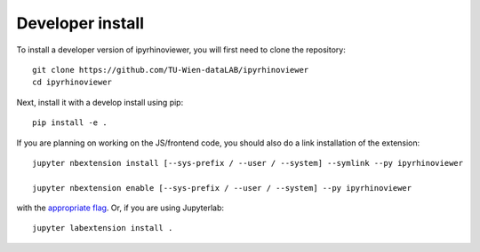 
Developer install
=================


To install a developer version of ipyrhinoviewer, you will first need to clone
the repository::

    git clone https://github.com/TU-Wien-dataLAB/ipyrhinoviewer
    cd ipyrhinoviewer

Next, install it with a develop install using pip::

    pip install -e .


If you are planning on working on the JS/frontend code, you should also do
a link installation of the extension::

    jupyter nbextension install [--sys-prefix / --user / --system] --symlink --py ipyrhinoviewer

    jupyter nbextension enable [--sys-prefix / --user / --system] --py ipyrhinoviewer

with the `appropriate flag`_. Or, if you are using Jupyterlab::

    jupyter labextension install .


.. links

.. _`appropriate flag`: https://jupyter-notebook.readthedocs.io/en/stable/extending/frontend_extensions.html#installing-and-enabling-extensions
